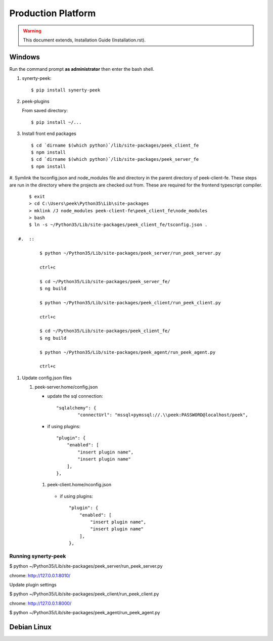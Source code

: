 ===================
Production Platform
===================

.. WARNING:: This document extends, Installation Guide (Installation.rst).

Windows
-------

Run the command prompt **as administrator** then enter the bash shell.

#.  synerty-peek::

        $ pip install synerty-peek

#.  peek-plugins

    From saved directory::

            $ pip install ~/...

#.  Install front end packages ::

        $ cd `dirname $(which python)`/lib/site-packages/peek_client_fe
        $ npm install
        $ cd `dirname $(which python)`/lib/site-packages/peek_server_fe
        $ npm install

#.  Symlink the tsconfig.json and node_modules file and directory in the parent
directory of peek-client-fe. These steps are run in the
directory where the projects are checked out from. These are required for the frontend
typescript compiler. ::

        $ exit
        > cd C:\Users\peek\Python35\Lib\site-packages
        > mklink /J node_modules peek-client-fe\peek_client_fe\node_modules
        > bash
        $ ln -s ~/Python35/Lib/site-packages/peek_client_fe/tsconfig.json .

    #.  ::

            $ python ~/Python35/Lib/site-packages/peek_server/run_peek_server.py

            ctrl+c

            $ cd ~/Python35/Lib/site-packages/peek_server_fe/
            $ ng build

            $ python ~/Python35/Lib/site-packages/peek_client/run_peek_client.py

            ctrl+c

            $ cd ~/Python35/Lib/site-packages/peek_client_fe/
            $ ng build

            $ python ~/Python35/Lib/site-packages/peek_agent/run_peek_agent.py

            ctrl+c

#.  Update config.json files

    #.  peek-server.home/config.json

        *  update the sql connection::

                "sqlalchemy": {
                        "connectUrl": "mssql+pymssql://.\\peek:PASSWORD@localhost/peek",

        *  if using plugins::

                "plugin": {
                    "enabled": [
                        "insert plugin name",
                        "insert plugin name"
                    ],
                },

       #.  peek-client.home/nconfig.json

        *  if using plugins::

                "plugin": {
                    "enabled": [
                        "insert plugin name",
                        "insert plugin name"
                    ],
                },
Running synerty-peek
````````````````````

$ python ~/Python35/Lib/site-packages/peek_server/run_peek_server.py

chrome: http://127.0.0.1:8010/

Update plugin settings

$ python ~/Python35/Lib/site-packages/peek_client/run_peek_client.py

chrome: http://127.0.0.1:8000/

$ python ~/Python35/Lib/site-packages/peek_agent/run_peek_agent.py

Debian Linux
------------
